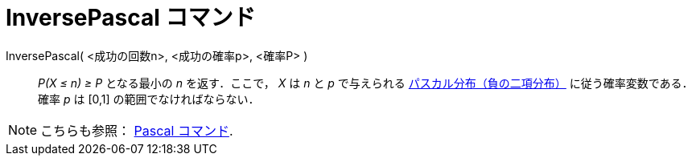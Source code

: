 = InversePascal コマンド
ifdef::env-github[:imagesdir: /ja/modules/ROOT/assets/images]

InversePascal( <成功の回数n>, <成功の確率p>, <確率P> )::
  _P(X ≤ n) ≥ P_ となる最小の _n_ を返す．ここで， _X_ は _n_ と _p_ で与えられる
  https://en.wikipedia.org/wiki/ja:%E8%B2%A0%E3%81%AE%E4%BA%8C%E9%A0%85%E5%88%86%E5%B8%83[パスカル分布（負の二項分布）]
  に従う確率変数である．
  確率 _p_ は [0,1] の範囲でなければならない．

[NOTE]
====

こちらも参照： xref:/commands/Pascal.adoc[Pascal コマンド].

====
